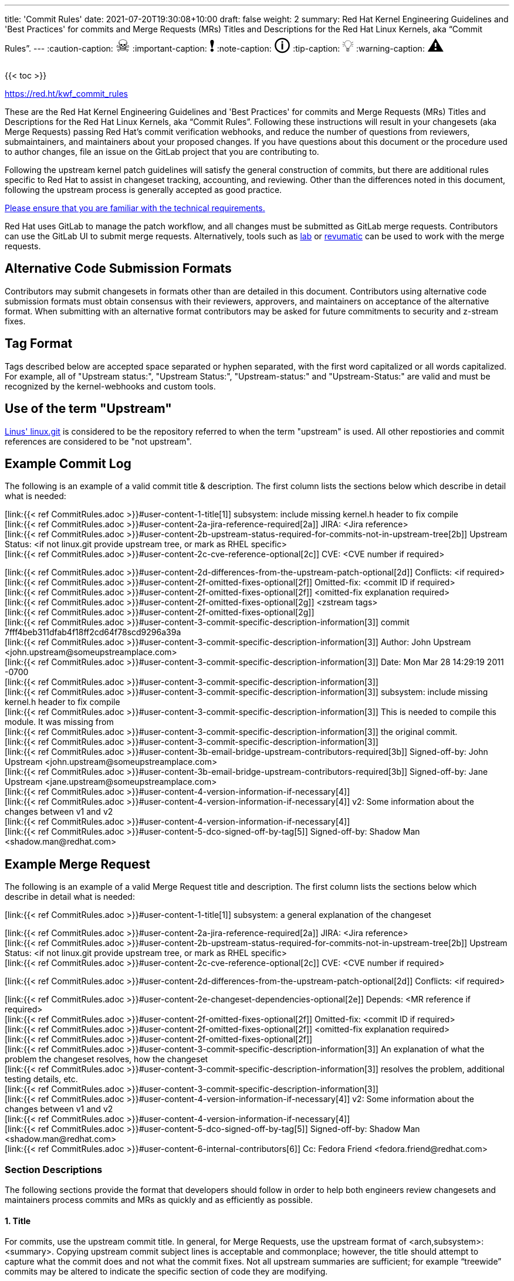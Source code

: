 ---
title: 'Commit Rules'
date: 2021-07-20T19:30:08+10:00
draft: false
weight: 2
summary: Red Hat Kernel Engineering Guidelines and 'Best Practices' for commits and Merge Requests (MRs) Titles and Descriptions for the Red Hat Linux Kernels, aka “Commit Rules”.
---
// Borrowed from https://github.com/asciidoctor/asciidoctor.org/issues/571
:caution-caption: pass:[<span style="font-size: 2em">☠</span>]
:important-caption: pass:[<span style="font-size: 2em">❗</span>]
:note-caption: pass:[<span style="font-size: 2em">🛈</span>]
:tip-caption: pass:[<span style="font-size: 2em">💡</span>]
:warning-caption: pass:[<span style="font-size: 2em">⚠</span>]

{{< toc >}}

https://red.ht/kwf_commit_rules[https://red.ht/kwf_commit_rules]

These are the Red Hat Kernel Engineering Guidelines and 'Best Practices' for commits and Merge Requests (MRs) Titles and Descriptions for the Red Hat Linux Kernels, aka “Commit Rules”.  Following these instructions will result in your changesets (aka Merge Requests) passing Red Hat’s commit verification webhooks, and reduce the number of questions from reviewers, submaintainers, and maintainers about your proposed changes.  If you have questions about this document or the procedure used to author changes, file an issue on the GitLab project that you are contributing to.

Following the upstream kernel patch guidelines will satisfy the general construction of commits, but there are additional rules specific to Red Hat to assist in changeset tracking, accounting, and reviewing.  Other than the differences noted in this document, following the upstream process is generally accepted as good practice.

https://redhat.gitlab.io/centos-stream/src/kernel/documentation/[Please ensure that you are familiar with the technical requirements.]

Red Hat uses GitLab to manage the patch workflow, and all changes must be submitted as GitLab merge requests.  Contributors can use the GitLab UI to submit merge requests.  Alternatively, tools such as xref:lab.adoc[lab] or xref:revumatic.adoc[revumatic] can be used to work with the merge requests.

== Alternative Code Submission Formats
Contributors may submit changesets in formats other than are detailed in this document.  Contributors using alternative code submission formats must obtain consensus with their reviewers, approvers, and maintainers on acceptance of the alternative format.  When submitting with an alternative format contributors may be asked for future commitments to security and z-stream fixes.

== Tag Format

Tags described below are accepted space separated or hyphen separated, with the first word capitalized or all words capitalized. For example, all of "Upstream status:", "Upstream Status:", "Upstream-status:" and "Upstream-Status:" are valid and must be recognized by the kernel-webhooks and custom tools.

== Use of the term "Upstream"

https://git.kernel.org/pub/scm/linux/kernel/git/torvalds/linux.git[Linus' linux.git] is considered to be the repository referred to when the term "upstream" is used.  All other repostiories and commit references are considered to be "not upstream".

== Example Commit Log

The following is an example of a valid commit title & description.  The first column lists the sections below which describe in detail what is needed:

[link:{{< ref CommitRules.adoc >}}#user-content-1-title[1]]  subsystem: include missing kernel.h header to fix compile +
[link:{{< ref CommitRules.adoc >}}#user-content-2a-jira-reference-required[2a]]  JIRA: <Jira reference> +
[link:{{< ref CommitRules.adoc >}}#user-content-2b-upstream-status-required-for-commits-not-in-upstream-tree[2b]]  Upstream Status: <if not linux.git provide upstream tree, or mark as RHEL specific> +
[link:{{< ref CommitRules.adoc >}}#user-content-2c-cve-reference-optional[2c]]  CVE: <CVE number if required> +

[link:{{< ref CommitRules.adoc >}}#user-content-2d-differences-from-the-upstream-patch-optional[2d]]   Conflicts: <if required> +
[link:{{< ref CommitRules.adoc >}}#user-content-2f-omitted-fixes-optional[2f]]   Omitted-fix: <commit ID if required> +
[link:{{< ref CommitRules.adoc >}}#user-content-2f-omitted-fixes-optional[2f]]                <omitted-fix explanation required> +
[link:{{< ref CommitRules.adoc >}}#user-content-2f-omitted-fixes-optional[2g]]   <zstream tags> +
[link:{{< ref CommitRules.adoc >}}#user-content-2f-omitted-fixes-optional[2g]] +
[link:{{< ref CommitRules.adoc >}}#user-content-3-commit-specific-description-information[3]] commit 7fff4beb311dfab4f18ff2cd64f78scd9296a39a +
[link:{{< ref CommitRules.adoc >}}#user-content-3-commit-specific-description-information[3]]  Author: John Upstream +<john.upstream@someupstreamplace.com>+ +
[link:{{< ref CommitRules.adoc >}}#user-content-3-commit-specific-description-information[3]]  Date:   Mon Mar 28 14:29:19 2011 -0700 +
[link:{{< ref CommitRules.adoc >}}#user-content-3-commit-specific-description-information[3]] +
[link:{{< ref CommitRules.adoc >}}#user-content-3-commit-specific-description-information[3]]     subsystem: include missing kernel.h header to fix compile +
[link:{{< ref CommitRules.adoc >}}#user-content-3-commit-specific-description-information[3]]     This is needed to compile this module.  It was missing from +
[link:{{< ref CommitRules.adoc >}}#user-content-3-commit-specific-description-information[3]]     the original commit. +
[link:{{< ref CommitRules.adoc >}}#user-content-3-commit-specific-description-information[3]] +
[link:{{< ref CommitRules.adoc >}}#user-content-3b-email-bridge-upstream-contributors-required[3b]]     Signed-off-by: John Upstream +<john.upstream@someupstreamplace.com>+ +
[link:{{< ref CommitRules.adoc >}}#user-content-3b-email-bridge-upstream-contributors-required[3b]]     Signed-off-by: Jane Upstream +<jane.upstream@someupstreamplace.com>+ +
[link:{{< ref CommitRules.adoc >}}#user-content-4-version-information-if-necessary[4]] +
[link:{{< ref CommitRules.adoc >}}#user-content-4-version-information-if-necessary[4]] v2: Some information about the changes between v1 and v2 +
[link:{{< ref CommitRules.adoc >}}#user-content-4-version-information-if-necessary[4]] +
[link:{{< ref CommitRules.adoc >}}#user-content-5-dco-signed-off-by-tag[5]] Signed-off-by: Shadow Man +<shadow.man@redhat.com>+

== Example Merge Request

The following is an example of a valid Merge Request title and description.  The first column lists the sections below which describe in detail what is needed:

[link:{{< ref CommitRules.adoc >}}#user-content-1-title[1]]  subsystem: a general explanation of the changeset

[link:{{< ref CommitRules.adoc >}}#user-content-2a-jira-reference-required[2a]]  JIRA: <Jira reference> +
[link:{{< ref CommitRules.adoc >}}#user-content-2b-upstream-status-required-for-commits-not-in-upstream-tree[2b]]  Upstream Status: <if not linux.git provide upstream tree, or mark as RHEL specific> +
[link:{{< ref CommitRules.adoc >}}#user-content-2c-cve-reference-optional[2c]]  CVE: <CVE number if required> +

[link:{{< ref CommitRules.adoc >}}#user-content-2d-differences-from-the-upstream-patch-optional[2d]]   Conflicts: <if required> +

[link:{{< ref CommitRules.adoc >}}#user-content-2e-changeset-dependencies-optional[2e]]  Depends: <MR reference if required> +
[link:{{< ref CommitRules.adoc >}}#user-content-2f-omitted-fixes-optional[2f]]   Omitted-fix: <commit ID if required> +
[link:{{< ref CommitRules.adoc >}}#user-content-2f-omitted-fixes-optional[2f]]                <omitted-fix explanation required> +
[link:{{< ref CommitRules.adoc >}}#user-content-2f-omitted-fixes-optional[2f]] +
[link:{{< ref CommitRules.adoc >}}#user-content-3-commit-specific-description-information[3]]  An explanation of what the problem the changeset resolves, how the changeset +
[link:{{< ref CommitRules.adoc >}}#user-content-3-commit-specific-description-information[3]]  resolves the problem, additional testing details, etc.   +
[link:{{< ref CommitRules.adoc >}}#user-content-3-commit-specific-description-information[3]] +
[link:{{< ref CommitRules.adoc >}}#user-content-4-version-information-if-necessary[4]]  v2: Some information about the changes between v1 and v2 +
[link:{{< ref CommitRules.adoc >}}#user-content-4-version-information-if-necessary[4]] +
[link:{{< ref CommitRules.adoc >}}#user-content-5-dco-signed-off-by-tag[5]] Signed-off-by: Shadow Man +<shadow.man@redhat.com>+ +
[link:{{< ref CommitRules.adoc >}}#user-content-6-internal-contributors[6]] Cc: Fedora Friend +<fedora.friend@redhat.com>+

=== Section Descriptions

The following sections provide the format that developers should follow in order to help both engineers review changesets and maintainers process commits and MRs as quickly and as efficiently as possible.

==== 1. Title
For commits, use the upstream commit title.  In general, for Merge Requests, use the upstream format of <arch,subsystem>: <summary>.  Copying upstream commit subject lines is acceptable and commonplace; however, the title should attempt to capture what the commit does and not what the commit fixes.  Not all upstream summaries are sufficient; for example “treewide” commits may be altered to indicate the specific section of code they are modifying.

Commits that are unique to RHEL (commonly referred to as RHEL-only commits) in a changeset must have a unique commit description that identifies it from other commits.  Duplicate commit titles usually cause confusion for reviewers and maintainers alike. As is the case with upstream, the title must contain a descriptive explanation of the entire changeset.

===== 1a.  z-stream Merge Request Title
In addition to the requirements in link:{{< ref CommitRules.adoc >}}#user-content-1-title[section 1], z-stream Merge Request titles should be appended with the targeted z-stream name in square brackets.  For example,

	A Merge Request Title [rhel-8.2.z]
	Another Merge Request Title [rhel-8.3.z]

Additional metadata, such as the Jira ID or CVE ID, should be included in the Merge Request description and not the title.

====  2. Description
In order to handle and prioritize the large number of MRs submitted to the Red Hat Kernel project, the description must contain metadata necessary to assist in integrating changesets into official kernel releases.  The metadata section contains a required Jira reference, testing details, and some additional metadata that may be required depending on the circumstances surrounding the commit or MR.

===== 2a. Jira Reference (required)
Each commit in a changeset and the MR description must reference at least one Red Hat Jira URL on a line beginning with “JIRA: https://issues.redhat.com/browse/RHEL-<ID>” (where <ID> is a valid number).  If the MR resolves multiple jiras, the description must include only one jira URL per “JIRA:” line.  *Jira IDs (ie, just a tag & number) are not acceptable*.

Changesets that are lacking a Jira will not be committed and will be immediately flagged by the project’s webhooks.  Every changeset needs to be coordinated with other groups at Red Hat(management, QE, Documentation, etc.) and the coordination is handled through Jira fields and state.

The INTERNAL keyword can be substituted for a Jira URL.  The INTERNAL keyword indicates a change to code that is considered to have minimal customer impact such as changes to files in the redhat directory (excluding CONFIG* files) or the .gitlab-ci.yaml file.

Good examples for Jira URLS in the description:

    JIRA: https://issues.redhat.com/browse/RHEL-1559
    JIRA: INTERNAL

The comments of the Jira *must include details on how the changes were tested*.

===== 2b. Upstream Status (required for commits not in upstream tree)
If the upstream source tree is not linux.git, the description must include a URL, a git:// address, or a git+ssh address for the upstream source tree.  Commits with an identified source must also specify a link:{{< ref CommitRules.adoc >}}#user-content-3a-commit-sha1-format-required[commit sha1] in their description.

If the changeset is not in Linus' linux.git tree, please specify the URL of the source tree, a URL to the patch posting on a mailing list, or explain why the changeset is unique to RHEL.

Non-upstream change tracking is useful for Engineering teams monitoring current, future, and update releases, therefore changesets that are not in an upstream tree and are unique to RHEL must have upstream status in the format "RHELX.Y.Z only".  "RHEL only" must be used for changesets that must be applied to future versions of RHEL.  Changes that will only be applied to a specific major release must have status "RHELX only", and changesets in a minor release that are temporary workarounds must be specified in the format "RHELX.Y only". Temporary workaround changesets can also include additional information about future work in parenthesis.  Unique z-stream fixes must be specified with upstream status as "RHELX.Y.Z only".  This follows the Tag Format described above, making "RHEL-Only" and similar forms acceptable, too.

Changes that have been sent upstream but have not been included in an upstream repo must have status “Posted” followed by a link to the upstream post, merge request, or pull request.

Critical undisclosed information security issues, or unreleased critical CVEs, may also use "Upstream Status: Embargoed".

Good examples of Upstream Status for changesets that are not in Linus’ linux.git:

    Upstream Status: https://git.kernel.org/pub/scm/linux/kernel/git/next/linux-next.git
    Upstream Status: git://git.kernel.org/pub/scm/linux/kernel/git/torvalds/linux.git
    Upstream Status: git@gitlab.com:redhat/centos-stream/src/kernel/centos-stream-9.git
    Upstream Status: RHEL only
    Upstream Status: RHEL-only
    Upstream Status: RHEL Only
    Upstream Status: RHEL-Only
    Upstream Status: RHEL8.1 only (to be removed in RHEL-1559)
    Upstream Status: Posted https://lore.kernel.org/lkml/87ft4djtyp.fsf@nanos.tec.linutronix.de/
    Upstream-status: RHEL8.6 only
    Upstream Status: RHEL9 only
    Upstream Status: Embargoed (to be released in 5.16)

Red Hat's automated tooling attempts to do basic validation of upstream git tree references, currently accepting URLs starting with:

* git://anongit.freedesktop.org/
* https://anongit.freedesktop.org/git/
* git://git.kernel.org/pub/scm/
* https://git.kernel.org/pub/scm/
* git://linux-nfs.org/
* http://git.linux-nfs.org/
* git://git.infradead.org/
* https://github.com/
* https://git.samba.org/

====== Identifying changes to the redhat/ directory

The upstream location for redhat/ changes is the https://gitlab.com/cki-project/kernel-ark[the Fedora/ARK kernel(aka, kernel-ark)] project on the os-build branch.  Changes to the redhat/ directory for downstream Red Hat kernel projects must either be a backport from the kernel-ark project, or must include a detailed explanation of why the change does not apply to kernel-ark.

The Upstream Status policy outlined in the above section also applies to redhat/ changes.  Valid example for a kernel-ark backport are:

    Upstream Status: RHEL only, https://gitlab.com/cki-project/kernel-ark
    Upstream Status: https://gitlab.com/cki-project/kernel-ark

===== 2c. CVE Reference (optional)
If the changeset resolves a Jira that has an associated CVE number, each commit in the changeset and the MR description must include the CVE reference ID.  Use one “CVE:” line for each CVE that the changeset resolves, and include the number as described in the Jira, e.g "CVE-YYYY-XXXXX".

Unreleased critical CVEs can use link:{{< ref CommitRules.adoc >}}#user-content-2c-upstream-status-required["Upstream Status: Embargoed"] in place of referencing an upstream commit ID.

===== 2d. Differences from the upstream patch (optional)
If the commit differs from the original upstream commit, a short description of the differences should be included on a line that begins with “Conflicts:”.  Simple patch conflicts like fuzz do not need to be documented.

===== 2e. Changeset Dependencies (optional)
If your changeset depends on another changeset being accepted and merged first, then you need to make sure that the description of your MR contains a reference to the dependent change.

For each dependency, your description must contain a unique line starting with `Depends:`.  The content after the keyword should be a specific URL pointing at another MR in the same project.

NOTE: Referencing a Bugzilla or Jira URL or ID in a `Depends:` tag is not supported.

When assembling the commits on your dependent changeset, you must make sure that the changes for your MR are layered over the dependent changes as displayed in the graphic below.  Dependencies, as the name implies, must precede all changes from the submitted set.  The webhooks rely on ordering to identify the last commit that is part of your changeset and the first commit of a dependency chagneset, and will stop walking the commit list when reaching the first dependency commit.  Dependencies intermingled with your changes will not be properly evaluated by the webhooks.

image::images/kwf-branch-dependencies.png[align="center"]

In the event of a conflicting change from either the parent repository or the upstream (aka `origin`) repository, you will need to make sure to rebase your changes in order from eldest to youngest.  For example, in the above graphics, a new commit was added to the upstream repository (commit `1d1d6d`).  You will need to make sure that `Dependent Change 1` (aka `parent`) is rebased on `origin`, and then you can rebase `Dependent Change 2` (aka `child`) on `Dependent Change 1` (aka `parent`).  This pattern needs to be repeated for every level of dependency in the chain.

IMPORTANT: Careful coordination should be used when working with dependencies.  You shouldn't post a changeset that has a dependency against something that hasn't already been posted itself.  Similarly, a dependent change cannot be merged until the parent itself has been merged *first*.  It is very easy for the various pieces of the chain to become out of sync with each other.

===== 2f. Omitted Fixes (optional)
If there is a subsequent upstream commit with any reference to the backported commit which is not included in the changeset it should be included on a line that begins with "Omitted-fix:".  The "Omitted-fix:" line should include a minimum 12-character commit ID and the title of the omitted fix.  The following line(s) must include a reason for omitting the fix.

The use of the "Omitted-Fix:" tag does not imply the decision to omit the fix is correct.  The usage of the tag only means the author has chosen to omit that particular fix from their changeset.  Reviewers must take care to confirm the decision to omit these commits is correct.

Good examples of omitted fixes:

    Omitted-fix: abcdef123456 ("some subject")
                 Patched code is not present in RHEL.  With some
                 additional reasons.

    Omitted-fix: fedcba654321 ("another subject")
                 Patched code is not enabled in RHEL

===== 2g. Z-Stream tags (optional)

Z-Stream uses couple additional tags that help track extra metadata for each commit. These tags are optional and if not present z-stream maintainers will typically attach these to commits via git-notes.

* Y-JIRA: References JIRA in Y-Stream where this problem has been fixed. It uses same values as "JIRA" tag. In case the issue pre-dates JIRA, use "Y-Bugzilla" tag instead. The issue referenced will appear in kernel changelog next to z-stream issue.
* Y-Commit: full sha of git commit that is backported - This is used by tools or webhooks to compare if/how z-stream commit is different.
* O- tags: You may come across tags which are prefixed by "O-". These are usualy created by tools (such as kmt) and can be ignored. The purpose of adding "O-" prefix is to mask existing tags in z-stream backport, while preserving the "original" value in commit.

====  anchor:commitdescriptioninfo[] 3. Commit-Specific Description Information
_Only commits and __single-commit MR__s must include the information in this section._

A detailed changelog is required for all changes made to the Red Hat Kernel sources.  The maintainers and reviewers do not allow empty commits or MR descriptions.

Commits and single-commit MRs must include the commit hash, author, upstream commit date, upstream title, and upstream commit message in the MR description.  An example of the format of the output is provided in the introduction section above.  The Red Hat recommended https://gitlab.com/redhat/centos-stream/src/kernel/utils/tools/-/blob/main/git-backport[git-backport] command replicates the format.  Contributors using https://git-scm.com/docs/git-cherry-pick[git-cherry-pick] must use the git-commit command’s --reset-author option to avoid link:{{< ref commit_attribution_policy.adoc >}}[false attributions of commits], and modify email 'Cc:' lines[link:{{< ref CommitRules.adoc >}}#user-content-3b-email-bridge-upstream-contributors-required[3b]].

Reviewers prefer to have the *entire* commit message as it appears upstream, including Cc’s and sign-offs.  'git show'-style indentation of the original upstream commit message helps distinguish the commit message from any additional comments that are added.  Many reviewers use the upstream commit message and sign-off details as a measure of how reliable a commit is.

Do not include local commit IDs in changeset submissions.  These only confuse reviewers, as reviewers don't have access to the originating trees.  MRs that include local commit IDs will be blocked by webhooks.

===== 3a. “commit” sha1 format (required)
Red Hat follows an “upstream-first” philosophy, so commits with an link:{{< ref CommitRules.adoc >}}#user-content-2c-upstream-status-required[Upstream Status] that identify them as originating from an external tree must specify the git sha1 ID.  Red Hat Kernel project’s tools parse the commit sha1 for analysis, so *the format of the git sha1 ID is strictly enforced*.

The upstream sha1 ID must be referenced using one of these three formats (pick one that suits better your workflow):

commit <full sha1 hash> +
commit <full sha1 hash> (<branch name>) +
(cherry picked from commit <full sha1 hash>)

The commit line starts at the first column (no whitespace at front is allowed) and is followed by a new line.  To be precise, the following Perl regex must be able to match:

    ^commit ([0-9a-f]{40})( \(.*\))?$|^\(cherry picked from commit ([0-9a-f]{40})\)$

===== 3b. Email Bridge & Upstream contributors (required)
Upstream contributors Cc’s, Signed-off-by:, and other tags must be shifted right by 4 spaces to avoid the email bridge erroneously cc’ing non-redhat.com email addresses.

==== 4. Version Information (if necessary)
If the changeset has been updated, the Merge Request Description, and the updated commits must contain information on the changes.

Minor modifications to an existing MR comment are allowed.  A minor modification can be defined mostly as correcting a typo or adjusting the language of a sentence that is otherwise unclear (i.e. perhaps there's a word missing).  It is important to keep comments as close to their original intent as possible since they are used for auditing purposes.

==== 5. DCO & Signed-off-by Tag
A "Signed-off-by:" tag on each commit of a changeset is required on all commits and MR descriptions.  This sign-off must be completed using your redhat.com email address.

The Linux Kernel Community has required an acknowledgement of the Developer's Certificate of Origin (DCO), https://www.developercertificate.org[https://www.developercertificate.org], for many years.  The DCO is a way of handling contributions to an open source project in which each contribution is associated with a certification signifying that the contributor has the right to submit the contribution under +
the applicable open source license of the project.

Contributions made to the Red Hat kernel must acknowledge the DCO with the use of a "Signed-off-by:" tag from your redhat.com email address.  The tag must start at the beginning of a new line.  For example,

[source]
----
         Signed-off-by: Shadow Man <shadow.man@redhat.com>
----

is NOT acceptable.  The proper tag usage requires the Sign-off start at the beginning of a new line,

[source]
----
Signed-off-by: Shadow Man <shadow.man@redhat.com>
----

Contributors must add a Signed-off-by: tag regardless of having signed-off on the original upstream commit.

==== 6. Internal Contributors
Internal “Cc:” or additional “Signed-off-by” tags can be added at the end of the merge request description.  The GitLab Email Bridge will cc email addresses in the MR description.

